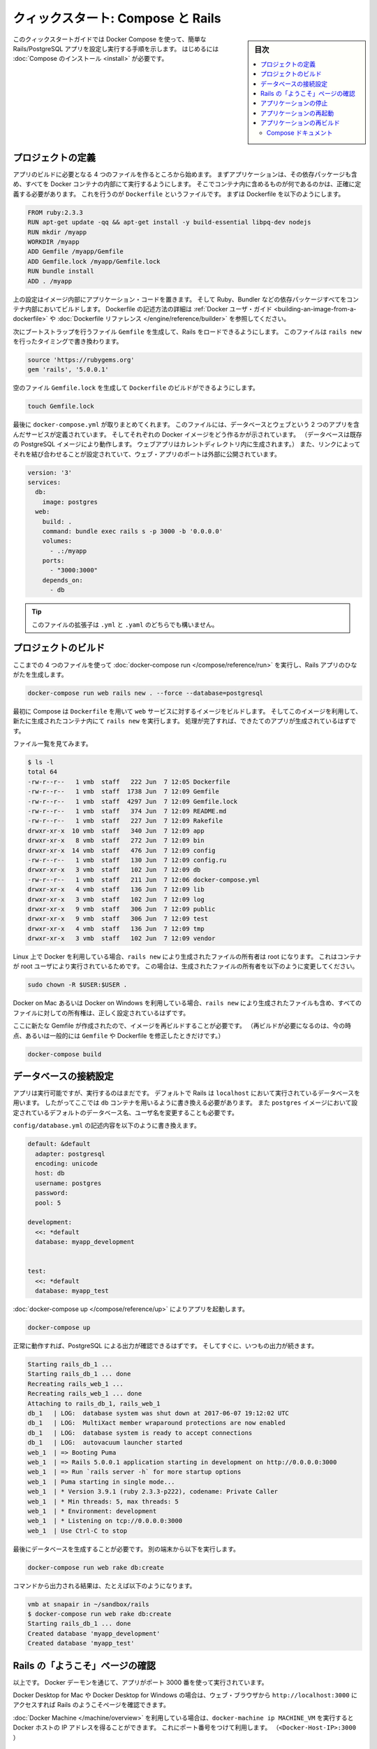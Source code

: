 .. -*- coding: utf-8 -*-
.. URL: https://docs.docker.com/compose/rails/
.. SOURCE: https://github.com/docker/compose/blob/master/docs/rails.md
   doc version: 1.11
      https://github.com/docker/compose/commits/master/docs/rails.md
.. check date: 2016/04/28
.. Commits on Mar 28, 2016 93901ec4805b0a72ba71ae910d3214e4856cd876
.. ----------------------------------------------------------------------------

.. title: "Quickstart: Compose and Rails"

=================================================
クィックスタート: Compose と Rails
=================================================

.. sidebar:: 目次

   .. contents:: 
       :depth: 3
       :local:

.. This Quickstart guide will show you how to use Docker Compose to set up and run
   a Rails/PostgreSQL app. Before starting, you'll need to have [Compose
   installed](install.md).

このクィックスタートガイドでは Docker Compose を使って、簡単な Rails/PostgreSQL アプリを設定し実行する手順を示します。
はじめるには :doc:`Compose のインストール <install>` が必要です。

.. ### Define the project

プロジェクトの定義
-------------------

.. Start by setting up the four files you'll need to build the app. First, since
   your app is going to run inside a Docker container containing all of its
   dependencies, you'll need to define exactly what needs to be included in the
   container. This is done using a file called `Dockerfile`. To begin with, the
   Dockerfile consists of:

アプリのビルドに必要となる 4 つのファイルを作るところから始めます。
まずアプリケーションは、その依存パッケージも含め、すべてを Docker コンテナの内部にて実行するようにします。
そこでコンテナ内に含めるものが何であるのかは、正確に定義する必要があります。
これを行うのが ``Dockerfile`` というファイルです。
まずは Dockerfile を以下のようにします。

..  FROM ruby:2.3.3
    RUN apt-get update -qq && apt-get install -y build-essential libpq-dev nodejs
    RUN mkdir /myapp
    WORKDIR /myapp
    ADD Gemfile /myapp/Gemfile
    ADD Gemfile.lock /myapp/Gemfile.lock
    RUN bundle install
    ADD . /myapp

.. code-block:: dockerfile

   FROM ruby:2.3.3
   RUN apt-get update -qq && apt-get install -y build-essential libpq-dev nodejs
   RUN mkdir /myapp
   WORKDIR /myapp
   ADD Gemfile /myapp/Gemfile
   ADD Gemfile.lock /myapp/Gemfile.lock
   RUN bundle install
   ADD . /myapp

.. That'll put your application code inside an image that will build a container
   with Ruby, Bundler and all your dependencies inside it. For more information on
   how to write Dockerfiles, see the [Docker user
   guide](/engine/tutorials/dockerimages.md#building-an-image-from-a-dockerfile)
   and the [Dockerfile reference](/engine/reference/builder.md).

上の設定はイメージ内部にアプリケーション・コードを置きます。
そして Ruby、Bundler などの依存パッケージすべてをコンテナ内部においてビルドします。
Dockerfile の記述方法の詳細は :ref:`Docker ユーザ・ガイド <building-an-image-from-a-dockerfile>` や :doc:`Dockerfile リファレンス </engine/reference/builder>` を参照してください。

.. Next, create a bootstrap `Gemfile` which just loads Rails. It'll be overwritten
   in a moment by `rails new`.

次にブートストラップを行うファイル ``Gemfile`` を生成して、Rails をロードできるようにします。
このファイルは ``rails new`` を行ったタイミングで書き換わります。

..  source 'https://rubygems.org'
    gem 'rails', '5.0.0.1'

.. code-block:: ruby

   source 'https://rubygems.org'
   gem 'rails', '5.0.0.1'

.. You'll need an empty `Gemfile.lock` in order to build our `Dockerfile`.

空のファイル ``Gemfile.lock`` を生成して ``Dockerfile`` のビルドができるようにします。

..  touch Gemfile.lock

.. code-block:: bash

   touch Gemfile.lock

.. Finally, `docker-compose.yml` is where the magic happens. This file describes
   the services that comprise your app (a database and a web app), how to get each
   one's Docker image (the database just runs on a pre-made PostgreSQL image, and
   the web app is built from the current directory), and the configuration needed
   to link them together and expose the web app's port.

最後に ``docker-compose.yml`` が取りまとめてくれます。
このファイルには、データベースとウェブという 2 つのアプリを含んだサービスが定義されています。
そしてそれぞれの Docker イメージをどう作るかが示されています。
（データベースは既存の PostgreSQL イメージにより動作します。
ウェブアプリはカレントディレクトリ内に生成されます。）
また、リンクによってそれを結び合わせることが設定されていて、ウェブ・アプリのポートは外部に公開されています。

..  version: '3'
    services:
      db:
        image: postgres
      web:
        build: .
        command: bundle exec rails s -p 3000 -b '0.0.0.0'
        volumes:
          - .:/myapp
        ports:
          - "3000:3000"
        depends_on:
          - db

.. code-block:: yaml

   version: '3'
   services:
     db:
       image: postgres
     web:
       build: .
       command: bundle exec rails s -p 3000 -b '0.0.0.0'
       volumes:
         - .:/myapp
       ports:
         - "3000:3000"
       depends_on:
         - db
   
.. >**Tip**: You can use either a `.yml` or `.yaml` extension for this file.

.. tip::

   このファイルの拡張子は ``.yml`` と ``.yaml`` のどちらでも構いません。

.. ### Build the project

プロジェクトのビルド
---------------------

.. With those four files in place, you can now generate the Rails skeleton app
   using [docker-compose run](/compose/reference/run/):

ここまでの 4 つのファイルを使って :doc:`docker-compose run </compose/reference/run>` を実行し、Rails アプリのひながたを生成します。

..  docker-compose run web rails new . --force --database=postgresql

.. code-block:: bash

   docker-compose run web rails new . --force --database=postgresql

.. First, Compose will build the image for the `web` service using the
   `Dockerfile`. Then it will run `rails new` inside a new container, using that
   image. Once it's done, you should have generated a fresh app.

最初に Compose は ``Dockerfile`` を用いて ``web`` サービスに対するイメージをビルドします。
そしてこのイメージを利用して、新たに生成されたコンテナ内にて ``rails new`` を実行します。
処理が完了すれば、できたてのアプリが生成されているはずです。

.. List the files.

ファイル一覧を見てみます。

.. ```shell
   $ ls -l
   total 64
   -rw-r--r--   1 vmb  staff   222 Jun  7 12:05 Dockerfile
   -rw-r--r--   1 vmb  staff  1738 Jun  7 12:09 Gemfile
   -rw-r--r--   1 vmb  staff  4297 Jun  7 12:09 Gemfile.lock
   -rw-r--r--   1 vmb  staff   374 Jun  7 12:09 README.md
   -rw-r--r--   1 vmb  staff   227 Jun  7 12:09 Rakefile
   drwxr-xr-x  10 vmb  staff   340 Jun  7 12:09 app
   drwxr-xr-x   8 vmb  staff   272 Jun  7 12:09 bin
   drwxr-xr-x  14 vmb  staff   476 Jun  7 12:09 config
   -rw-r--r--   1 vmb  staff   130 Jun  7 12:09 config.ru
   drwxr-xr-x   3 vmb  staff   102 Jun  7 12:09 db
   -rw-r--r--   1 vmb  staff   211 Jun  7 12:06 docker-compose.yml
   drwxr-xr-x   4 vmb  staff   136 Jun  7 12:09 lib
   drwxr-xr-x   3 vmb  staff   102 Jun  7 12:09 log
   drwxr-xr-x   9 vmb  staff   306 Jun  7 12:09 public
   drwxr-xr-x   9 vmb  staff   306 Jun  7 12:09 test
   drwxr-xr-x   4 vmb  staff   136 Jun  7 12:09 tmp
   drwxr-xr-x   3 vmb  staff   102 Jun  7 12:09 vendor
   
   ```

.. code-block:: bash

   $ ls -l
   total 64
   -rw-r--r--   1 vmb  staff   222 Jun  7 12:05 Dockerfile
   -rw-r--r--   1 vmb  staff  1738 Jun  7 12:09 Gemfile
   -rw-r--r--   1 vmb  staff  4297 Jun  7 12:09 Gemfile.lock
   -rw-r--r--   1 vmb  staff   374 Jun  7 12:09 README.md
   -rw-r--r--   1 vmb  staff   227 Jun  7 12:09 Rakefile
   drwxr-xr-x  10 vmb  staff   340 Jun  7 12:09 app
   drwxr-xr-x   8 vmb  staff   272 Jun  7 12:09 bin
   drwxr-xr-x  14 vmb  staff   476 Jun  7 12:09 config
   -rw-r--r--   1 vmb  staff   130 Jun  7 12:09 config.ru
   drwxr-xr-x   3 vmb  staff   102 Jun  7 12:09 db
   -rw-r--r--   1 vmb  staff   211 Jun  7 12:06 docker-compose.yml
   drwxr-xr-x   4 vmb  staff   136 Jun  7 12:09 lib
   drwxr-xr-x   3 vmb  staff   102 Jun  7 12:09 log
   drwxr-xr-x   9 vmb  staff   306 Jun  7 12:09 public
   drwxr-xr-x   9 vmb  staff   306 Jun  7 12:09 test
   drwxr-xr-x   4 vmb  staff   136 Jun  7 12:09 tmp
   drwxr-xr-x   3 vmb  staff   102 Jun  7 12:09 vendor

.. If you are running Docker on Linux, the files `rails new` created are owned by
   root. This happens because the container runs as the root user. If this is the
   case, change the ownership of the new files.

Linux 上で Docker を利用している場合、``rails new`` により生成されたファイルの所有者は root になります。
これはコンテナが root ユーザにより実行されているためです。
この場合は、生成されたファイルの所有者を以下のように変更してください。

.. ```shell
   sudo chown -R $USER:$USER .
   ```
.. code-block:: bash

   sudo chown -R $USER:$USER .

.. If you are running Docker on Mac or Windows, you should already have ownership
   of all files, including those generated by `rails new`.

Docker on Mac あるいは Docker on Windows を利用している場合、``rails new`` により生成されたファイルも含め、すべてのファイルに対しての所有権は、正しく設定されているはずです。

.. Now that you’ve got a new Gemfile, you need to build the image again. (This, and
   changes to the `Gemfile` or the Dockerfile, should be the only times you’ll need
   to rebuild.)

ここに新たな Gemfile が作成されたので、イメージを再ビルドすることが必要です。
（再ビルドが必要になるのは、今の時点、あるいは一般的には ``Gemfile`` や Dockerfile を修正したときだけです。）

..  docker-compose build

.. code-block:: bash

   docker-compose build


.. ### Connect the database

データベースの接続設定
-----------------------

.. The app is now bootable, but you're not quite there yet. By default, Rails
   expects a database to be running on `localhost` - so you need to point it at the
   `db` container instead. You also need to change the database and username to
   align with the defaults set by the `postgres` image.

アプリは実行可能ですが、実行するのはまだです。
デフォルトで Rails は ``localhost`` において実行されているデータベースを用います。
したがってここでは ``db`` コンテナを用いるように書き換える必要があります。
また ``postgres`` イメージにおいて設定されているデフォルトのデータベース名、ユーザ名を変更することも必要です。

.. Replace the contents of `config/database.yml` with the following:

``config/database.yml`` の記述内容を以下のように書き換えます。

.. ```none
   default: &default
     adapter: postgresql
     encoding: unicode
     host: db
     username: postgres
     password:
     pool: 5
   
   development:
     <<: *default
     database: myapp_development
   
   
   test:
     <<: *default
     database: myapp_test
   ```
.. code-block:: yaml

   default: &default
     adapter: postgresql
     encoding: unicode
     host: db
     username: postgres
     password:
     pool: 5
   
   development:
     <<: *default
     database: myapp_development
   
   
   test:
     <<: *default
     database: myapp_test

.. You can now boot the app with [docker-compose up](/compose/reference/up/):

:doc:`docker-compose up </compose/reference/up>` によりアプリを起動します。

..  docker-compose up

.. code-block:: bash

   docker-compose up

.. If all's well, you should see some PostgreSQL output, and then—after a few
   seconds—the familiar refrain:

正常に動作すれば、PostgreSQL による出力が確認できるはずです。
そしてすぐに、いつもの出力が続きます。

.. code-block:: bash

   Starting rails_db_1 ...
   Starting rails_db_1 ... done
   Recreating rails_web_1 ...
   Recreating rails_web_1 ... done
   Attaching to rails_db_1, rails_web_1
   db_1   | LOG:  database system was shut down at 2017-06-07 19:12:02 UTC
   db_1   | LOG:  MultiXact member wraparound protections are now enabled
   db_1   | LOG:  database system is ready to accept connections
   db_1   | LOG:  autovacuum launcher started
   web_1  | => Booting Puma
   web_1  | => Rails 5.0.0.1 application starting in development on http://0.0.0.0:3000
   web_1  | => Run `rails server -h` for more startup options
   web_1  | Puma starting in single mode...
   web_1  | * Version 3.9.1 (ruby 2.3.3-p222), codename: Private Caller
   web_1  | * Min threads: 5, max threads: 5
   web_1  | * Environment: development
   web_1  | * Listening on tcp://0.0.0.0:3000
   web_1  | Use Ctrl-C to stop

.. Finally, you need to create the database. In another terminal, run:

最後にデータベースを生成することが必要です。
別の端末から以下を実行します。

..  docker-compose run web rake db:create

.. code-block:: bash

   docker-compose run web rake db:create

.. Here is an example of the output from that command:

コマンドから出力される結果は、たとえば以下のようになります。

.. ```none
   vmb at snapair in ~/sandbox/rails
   $ docker-compose run web rake db:create
   Starting rails_db_1 ... done
   Created database 'myapp_development'
   Created database 'myapp_test'
   ```
.. code-block:: bash

   vmb at snapair in ~/sandbox/rails
   $ docker-compose run web rake db:create
   Starting rails_db_1 ... done
   Created database 'myapp_development'
   Created database 'myapp_test'

.. ### View the Rails welcome page!

Rails の「ようこそ」ページの確認
---------------------------------

.. That's it. Your app should now be running on port 3000 on your Docker daemon.

以上です。
Docker デーモンを通じて、アプリがポート 3000 番を使って実行されています。

.. On Docker for Mac and Docker for Windows, go to `http://localhost:3000` on a web
   browser to see the Rails Welcome.

Docker Desktop for Mac や Docker Desktop for Windows の場合は、ウェブ・ブラウザから ``http://localhost:3000`` にアクセスすれば Rails のようこそページを確認できます。

.. If you are using [Docker Machine](/machine/overview.md), then `docker-machine ip
   MACHINE_VM` returns the Docker host IP address, to which you can append the port
   (`<Docker-Host-IP>:3000`).

:doc:`Docker Machine </machine/overview>` を利用している場合は、``docker-machine ip MACHINE_VM`` を実行すると Docker ホストの IP アドレスを得ることができます。
これにポート番号をつけて利用します。
（``<Docker-Host-IP>:3000`` ）

.. ![Rails example](images/rails-welcome.png)

.. image:: /images/rails-welcome.png
      :scale: 60%
      :alt: Rails の例

.. ### Stop the application

アプリケーションの停止
-----------------------

.. To stop the application, run [docker-compose down](/compose/reference/down/) in
   your project directory. You can use the same terminal window in which you
   started the database, or another one where you have access to a command prompt.
   This is a clean way to stop the application.

アプリケーションを停止するには、プロジェクト・ディレクトリにおいて :doc:`docker-compose down </compose/reference/down>` を実行します。
この場合に用いる端末画面は、データベースを起動したときと同じものを用いるか、あるいはコマンド・プロンプトにアクセスできる別画面であっても構いません。
これがアプリケーションを適切に停止する方法です。

.. ```none
   vmb at snapair in ~/sandbox/rails
   $ docker-compose down
   Stopping rails_web_1 ... done
   Stopping rails_db_1 ... done
   Removing rails_web_run_1 ... done
   Removing rails_web_1 ... done
   Removing rails_db_1 ... done
   Removing network rails_default
   
   ```
.. code-block:: bash

   vmb at snapair in ~/sandbox/rails
   $ docker-compose down
   Stopping rails_web_1 ... done
   Stopping rails_db_1 ... done
   Removing rails_web_run_1 ... done
   Removing rails_web_1 ... done
   Removing rails_db_1 ... done
   Removing network rails_default
   

.. You can also stop the application with `Ctrl-C` in the same shell in which you
   executed the `docker-compose up`.  If you stop the app this way, and attempt to
   restart it, you might get the following error:

アプリケーションの停止はまた、``docker-compose up`` を実行したシェルにおいて ``Ctrl-C`` を入力することでも実現できます。
ただしこの方法で停止した場合に、さらに再起動しようとすると、以下のようなエラーが発生するかもしません。

.. ```none
   web_1 | A server is already
   running. Check /myapp/tmp/pids/server.pid.
   ```
.. code-block:: bash

   web_1 | A server is already
   running. Check /myapp/tmp/pids/server.pid.

.. To resolve this, delete the file `tmp/pids/server.pid`, and then re-start the
   application with `docker-compose up`.

このエラーを解決するには、``tmp/pids/server.pid`` を削除してから、再び ``docker-compose up`` を実行すれば、アプリケーションを再起動することができます。

.. ### Restart the application

アプリケーションの再起動
-------------------------

.. To restart the application:

アプリケーションを再起動するには、以下を実行します。

.. 1. Run `docker-compose up` in the project directory.
   2. Run this command in another terminal to restart the database: `docker-compose run web rake db:create`

1. プロジェクト・ディレクトリにて ``docker-compose up`` を実行します。
2. 以下のコマンドを別の端末から実行して、データベースを再起動します。
   ``docker-compose run web rake db:create``

.. ### Rebuild the application

アプリケーションの再ビルド
---------------------------

.. If you make changes to the Gemfile or the Compose file to try out some different
   configurations, you will need to rebuild. Some changes will require only
   `docker-compose up --build`, but a full rebuild requires a re-run of
   `docker-compose run web bundle install` to sync changes in the `Gemfile.lock` to
   the host, followed by `docker-compose up --build`.

Gemfile や Compose ファイルを編集して、いろいろと別の設定とした場合には、再ビルドが必要になります。
変更内容によっては ``docker-compose up --build`` だけで済む場合もあります。
しかし完全に再ビルドを行うには、``docker-compose run web bundle install`` を再度実行して、ホストにおける ``Gemfile.lock`` の変更と同期を取ることが必要になります。
その後に ``docker-compose up --build`` を実行します。

.. Here is an example of the first case, where a full rebuild is not necessary.
   Suppose you simply want to change the exposed port on the local host from `3000`
   in our first example to `3001`. Make the change to the Compose file to expose
   port `3000` on the container through a new port, `3001`, on the host, and save
   the changes:

以下に示すのは前者、つまり完全な再ビルドは必要としない例です。
ローカルホスト側の公開ポートを ``3000`` から ``3001`` に変更する場合を取り上げます。
Compose ファイルにおいて、コンテナ側にて ``3000`` としているポートを新たなポート ``3001`` に変更します。
そしてこの変更を保存します。

.. ```none
   ports: - "3001:3000"
   ```
.. code-block:: yaml

   ports: - "3001:3000"

.. Now, rebuild and restart the app with `docker-compose up --build`, then restart
   the database: `docker-compose run web rake db:create`.

再ビルドとアプリの再起動は ``docker-compose up --build`` により行います。
そしてデータベースの再起動は ``docker-compose run web rake db:create`` を実行します。

.. Inside the container, your app is running on the same port as before `3000`, but
   the Rails Welcome is now available on `http://localhost:3001` on your local
   host.

コンテナ内部において、アプリはそれまでと変わらないポート ``3000`` で稼動していますが、ローカルホスト上から Rails ようこそページにアクセスするのは ``http://localhost:3001`` となります。


.. ## More Compose documentation

Compose ドキュメント
==============================

..
    User guide
    Installing Compose
    Getting Started
    Get started with Django
    Get started with WordPress
    Command line reference
    Compose file reference

* :doc:`ユーザガイド <index>`
* :doc:`/compose/install`
* :doc:`/compose/gettingstarted`
* :doc:`/compose/django`
* :doc:`/compose/wordpress`
* :doc:`/compose/reference/index`
* :doc:`/compose/compose-file`

.. seealso:: 

   Quickstart: Compose and Rails
      https://docs.docker.com/compose/rails/

